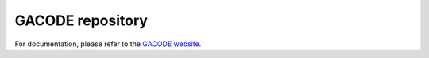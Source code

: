 GACODE repository
=================

For documentation, please refer to the `GACODE website <http://gafusion.github.io/doc/>`_.
